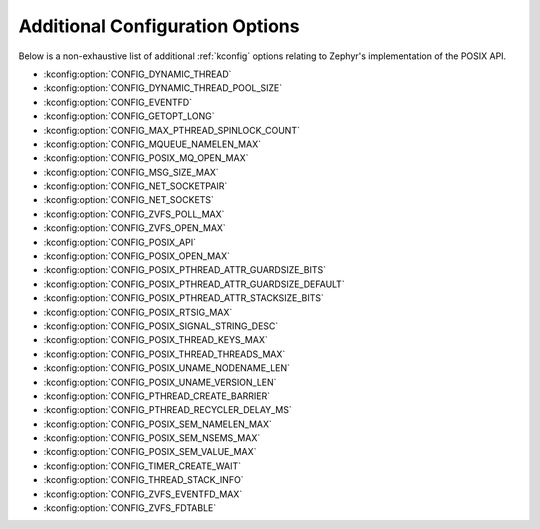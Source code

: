 .. _posix_kconfig_options:

Additional Configuration Options
********************************

Below is a non-exhaustive list of additional :ref:`kconfig` options relating to Zephyr's
implementation of the POSIX API.

* :kconfig:option:`CONFIG_DYNAMIC_THREAD`
* :kconfig:option:`CONFIG_DYNAMIC_THREAD_POOL_SIZE`
* :kconfig:option:`CONFIG_EVENTFD`
* :kconfig:option:`CONFIG_GETOPT_LONG`
* :kconfig:option:`CONFIG_MAX_PTHREAD_SPINLOCK_COUNT`
* :kconfig:option:`CONFIG_MQUEUE_NAMELEN_MAX`
* :kconfig:option:`CONFIG_POSIX_MQ_OPEN_MAX`
* :kconfig:option:`CONFIG_MSG_SIZE_MAX`
* :kconfig:option:`CONFIG_NET_SOCKETPAIR`
* :kconfig:option:`CONFIG_NET_SOCKETS`
* :kconfig:option:`CONFIG_ZVFS_POLL_MAX`
* :kconfig:option:`CONFIG_ZVFS_OPEN_MAX`
* :kconfig:option:`CONFIG_POSIX_API`
* :kconfig:option:`CONFIG_POSIX_OPEN_MAX`
* :kconfig:option:`CONFIG_POSIX_PTHREAD_ATTR_GUARDSIZE_BITS`
* :kconfig:option:`CONFIG_POSIX_PTHREAD_ATTR_GUARDSIZE_DEFAULT`
* :kconfig:option:`CONFIG_POSIX_PTHREAD_ATTR_STACKSIZE_BITS`
* :kconfig:option:`CONFIG_POSIX_RTSIG_MAX`
* :kconfig:option:`CONFIG_POSIX_SIGNAL_STRING_DESC`
* :kconfig:option:`CONFIG_POSIX_THREAD_KEYS_MAX`
* :kconfig:option:`CONFIG_POSIX_THREAD_THREADS_MAX`
* :kconfig:option:`CONFIG_POSIX_UNAME_NODENAME_LEN`
* :kconfig:option:`CONFIG_POSIX_UNAME_VERSION_LEN`
* :kconfig:option:`CONFIG_PTHREAD_CREATE_BARRIER`
* :kconfig:option:`CONFIG_PTHREAD_RECYCLER_DELAY_MS`
* :kconfig:option:`CONFIG_POSIX_SEM_NAMELEN_MAX`
* :kconfig:option:`CONFIG_POSIX_SEM_NSEMS_MAX`
* :kconfig:option:`CONFIG_POSIX_SEM_VALUE_MAX`
* :kconfig:option:`CONFIG_TIMER_CREATE_WAIT`
* :kconfig:option:`CONFIG_THREAD_STACK_INFO`
* :kconfig:option:`CONFIG_ZVFS_EVENTFD_MAX`
* :kconfig:option:`CONFIG_ZVFS_FDTABLE`
